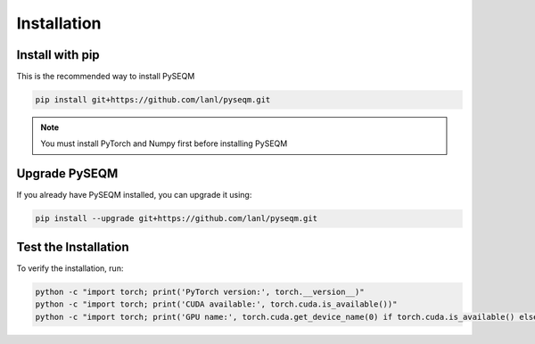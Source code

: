 Installation
============

Install with pip
------------------------------

This is the recommended way to install PySEQM

.. code-block:: bash

   pip install git+https://github.com/lanl/pyseqm.git


.. note::

   You must install PyTorch and Numpy first before installing PySEQM




Upgrade PySEQM
--------------

If you already have PySEQM installed, you can upgrade it using:

.. code-block:: bash

   pip install --upgrade git+https://github.com/lanl/pyseqm.git


Test the Installation
---------------------

To verify the installation, run:

.. code-block:: bash

    python -c "import torch; print('PyTorch version:', torch.__version__)"
    python -c "import torch; print('CUDA available:', torch.cuda.is_available())"
    python -c "import torch; print('GPU name:', torch.cuda.get_device_name(0) if torch.cuda.is_available() else 'None')"


.. You can set up an environment to run PySEQM if you have Conda or Miniconda installed

.. .. code-block:: bash

..     module load miniconda3
..     conda create -n pyseqm-env python=3.12
..     conda activate pyseqm-env
..     pip install torch torchvision torchaudio --index-url https://download.pytorch.org/whl/cu126
..     pip install git+https://github.com/lanl/pyseqm.git

